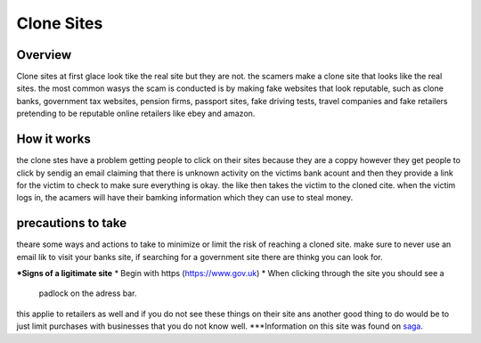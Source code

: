 Clone Sites
===========

Overview
--------

Clone sites at first glace look tike the real site 
but they are not. the scamers make a clone site that 
looks like the real sites. the most common wasys the
scam is conducted is by making fake websites that 
look reputable, such as clone banks, government tax
websites, pension firms, passport sites, fake 
driving tests, travel companies and fake retailers 
pretending to be reputable online retailers like
ebey and amazon.  

How it works
------------

the clone stes have a problem getting people to click
on their sites because they are a coppy however they
get people to click by sendig an email claiming that 
there is unknown activity on the victims bank acount
and then they provide a link for the victim to check
to make sure everything is okay. the like then takes
the victim to the cloned cite. when the victim logs
in, the acamers will have their bamking information 
which they can use to steal money.

precautions to take
-------------------

theare some ways and actions to take to minimize or
limit the risk of reaching a cloned site. make sure 
to never use an email lik to visit your banks site,
if searching for a government site there are thinkg
you can look for.

***Signs of a ligitimate site**
* Begin with https (https://www.gov.uk)
* When clicking through the site you should see a 
  padlock on the adress bar.

this applie to retailers as well and if you do not
see these things on their site ans another good thing
to do would be to just limit purchases with 
businesses that you do not know well.
***Information on this site was found on `saga <https://www.saga.co.uk/magazine>`_.




